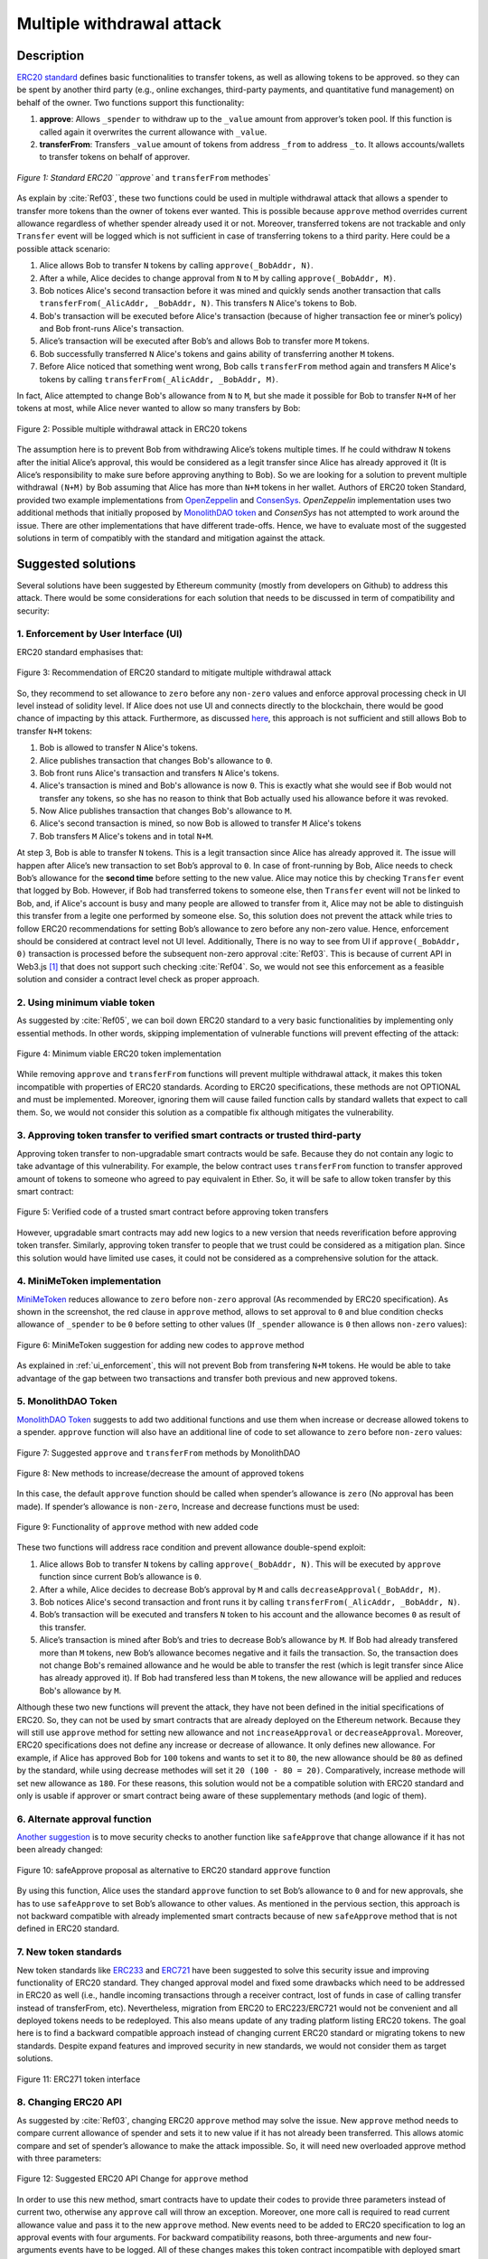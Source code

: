 .. _multiple_withdrawal:

##########################
Multiple withdrawal attack
##########################

.. index:: ! Multiple withdrawal attack, double-spend exploit;

Description
***********
`ERC20 standard <https://github.com/ethereum/EIPs/blob/master/EIPS/eip-20.md>`_ defines basic functionalities to transfer tokens, as well as allowing tokens to be approved. so they can be spent by another third party (e.g., online exchanges, third-party payments, and quantitative fund management) on behalf of the owner. Two functions support this functionality:

#. **approve**: Allows ``_spender`` to withdraw up to the ``_value`` amount from approver’s token pool. If this function is called again it overwrites the current allowance with ``_value``.
#. **transferFrom**: Transfers ``_value`` amount of tokens from address ``_from`` to address ``_to``. It allows accounts/wallets to transfer tokens on behalf of approver.

.. figure:: images/multiple_withdrawal_01.png
    :scale: 90%
    :figclass: align-center
    
    `Figure 1: Standard ERC20 ``approve`` and ``transferFrom`` methodes`
    
As explain by :cite:`Ref03`, these two functions could be used in multiple withdrawal attack that allows a spender to transfer more tokens than the owner of tokens ever wanted. This is possible because ``approve`` method overrides current allowance regardless of whether spender already used it or not. Moreover, transferred tokens are not trackable and only ``Transfer`` event will be logged which is not sufficient in case of transferring tokens to a third parity. Here could be a possible attack scenario:

#. Alice allows Bob to transfer ``N`` tokens by calling ``approve(_BobAddr, N)``.
#. After a while, Alice decides to change approval from ``N`` to ``M`` by calling ``approve(_BobAddr, M)``.
#. Bob notices Alice's second transaction before it was mined and quickly sends another transaction that calls ``transferFrom(_AlicAddr, _BobAddr, N)``. This transfers ``N`` Alice's tokens to Bob.
#. Bob's transaction will be executed before Alice's transaction (because of higher transaction fee or miner’s policy) and Bob front-runs Alice's transaction.
#. Alice’s transaction will be executed after Bob’s and allows Bob to transfer more ``M`` tokens.
#. Bob successfully transferred ``N`` Alice's tokens and gains ability of transferring another ``M`` tokens.
#. Before Alice noticed that something went wrong, Bob calls ``transferFrom`` method again and transfers ``M`` Alice's tokens by calling ``transferFrom(_AlicAddr, _BobAddr, M)``.

In fact, Alice attempted to change Bob's allowance from ``N`` to ``M``, but she made it possible for Bob to transfer ``N+M`` of her tokens at most, while Alice never wanted to allow so many transfers by Bob:

.. figure:: images/multiple_withdrawal_02.png
    :scale: 50%
    :figclass: align-center
    
    Figure 2: Possible multiple withdrawal attack in ERC20 tokens

The assumption here is to prevent Bob from withdrawing Alice’s tokens multiple times. If he could withdraw ``N`` tokens after the initial Alice’s approval, this would be considered as a legit transfer since Alice has already approved it (It is Alice’s responsibility to make sure before approving anything to Bob). So we are looking for a solution to prevent multiple withdrawal ``(N+M)`` by Bob assuming that Alice has more than ``N+M`` tokens in her wallet.
Authors of ERC20 token Standard, provided two example implementations from `OpenZeppelin <https://github.com/OpenZeppelin/openzeppelin-solidity/blob/master/contracts/token/ERC20/ERC20.sol>`_ and `ConsenSys <https://github.com/ConsenSys/Tokens/blob/fdf687c69d998266a95f15216b1955a4965a0a6d/contracts/eip20/EIP20.sol>`_. *OpenZeppelin* implementation uses two additional methods that initially proposed by `MonolithDAO token <https://github.com/MonolithDAO/token/blob/master/src/Token.sol>`_ and *ConsenSys* has not attempted to work around the issue. There are other implementations that have different trade-offs. Hence, we have to evaluate most of the suggested solutions in term of compatibly with the standard and mitigation against the attack.

Suggested solutions
*******************
Several solutions have been suggested by Ethereum community (mostly from developers on Github) to address this attack. There would be some considerations for each solution that needs to be discussed in term of compatibility and security:

.. _ui_enforcement:

1. Enforcement by User Interface (UI)
=====================================
ERC20 standard emphasises that:

.. figure:: images/multiple_withdrawal_03.png
    :scale: 80%
    :figclass: align-center
    
    Figure 3: Recommendation of ERC20 standard to mitigate multiple withdrawal attack

So, they recommend to set allowance to ``zero`` before any ``non-zero`` values and enforce approval processing check in UI level instead of solidity level. If Alice does not use UI and connects directly to the blockchain, there would be good chance of impacting by this attack. Furthermore, as discussed `here <https://github.com/OpenZeppelin/openzeppelin-solidity/issues/438#issuecomment-329172399>`_, this approach is not sufficient and still allows Bob to transfer ``N+M`` tokens:

#. Bob is allowed to transfer ``N`` Alice's tokens.
#. Alice publishes transaction that changes Bob's allowance to ``0``.
#. Bob front runs Alice's transaction and transfers ``N`` Alice's tokens.
#. Alice's transaction is mined and Bob's allowance is now ``0``. This is exactly what she would see if Bob would not transfer any tokens, so she has no reason to think that Bob actually used his allowance before it was revoked.
#. Now Alice publishes transaction that changes Bob's allowance to ``M``.
#. Alice's second transaction is mined, so now Bob is allowed to transfer ``M`` Alice's tokens
#. Bob transfers ``M`` Alice's tokens and in total ``N+M``.

At step 3, Bob is able to transfer ``N`` tokens. This is a legit transaction since Alice has already approved it. The issue will happen after Alice’s new transaction to set Bob’s approval to ``0``. In case of front-running by Bob, Alice needs to check Bob’s allowance for the **second time** before setting to the new value. Alice may notice this by checking ``Transfer`` event that logged by Bob. However, if Bob had transferred tokens to someone else, then ``Transfer`` event will not be linked to Bob, and, if Alice's account is busy and many people are allowed to transfer from it, Alice may not be able to distinguish this transfer from a legite one performed by someone else. So, this solution does not prevent the attack while tries to follow ERC20 recommendations for setting Bob’s allowance to zero before any non-zero value. Hence, enforcement should be considered at contract level not UI level. Additionally, There is no way to see from UI if ``approve(_BobAddr, 0)`` transaction is processed before the subsequent non-zero approval :cite:`Ref03`. This is because of current API in Web3.js [#]_ that does not support such checking :cite:`Ref04`. So, we would not see this enforcement as a feasible solution and consider a contract level check as proper approach.

2. Using minimum viable token
=============================
As suggested by :cite:`Ref05`, we can boil down ERC20 standard to a very basic functionalities by implementing only essential methods. In other words, skipping implementation of vulnerable functions will prevent effecting of the attack:

.. figure:: images/multiple_withdrawal_04.png
    :scale: 90%
    :figclass: align-center
    
    Figure 4: Minimum viable ERC20 token implementation

While removing ``approve`` and ``transferFrom`` functions will prevent multiple withdrawal attack, it makes this token incompatible with properties of ERC20 standards. Acording to ERC20 specifications, these methods are not OPTIONAL and must be implemented. Moreover, ignoring them will cause failed function calls by standard wallets that expect to call them. So, we would not consider this solution as a compatible fix although mitigates the vulnerability.

3. Approving token transfer to verified smart contracts or trusted third-party
==============================================================================
Approving token transfer to non-upgradable smart contracts would be safe. Because they do not contain any logic to take advantage of this vulnerability. For example, the below contract uses ``transferFrom`` function to transfer approved amount of tokens to someone who agreed to pay equivalent in Ether. So, it will be safe to allow token transfer by this smart contract:

.. figure:: images/multiple_withdrawal_05.png
    :scale: 100%
    :figclass: align-center
    
    Figure 5: Verified code of a trusted smart contract before approving token transfers

However, upgradable smart contracts may add new logics to a new version that needs reverification before approving token transfer. Similarly, approving token transfer to people that we trust could be considered as a mitigation plan. Since this solution would have limited use cases, it could not be considered as a comprehensive solution for the attack.

4. MiniMeToken implementation
=============================
`MiniMeToken <https://github.com/Giveth/minime/blob/master/contracts/MiniMeToken.sol#L225>`_ reduces allowance to ``zero`` before ``non-zero`` approval (As recommended by ERC20 specification). As shown in the screenshot, the red clause in ``approve`` method, allows to set approval to ``0`` and blue condition checks allowance of ``_spender`` to be ``0`` before setting to other values (If ``_spender`` allowance is ``0`` then allows ``non-zero`` values):

.. figure:: images/multiple_withdrawal_06.png
    :scale: 100%
    :figclass: align-center
    
    Figure 6: MiniMeToken suggestion for adding new codes to ``approve`` method

As explained in :ref:`ui_enforcement`, this will not prevent Bob from transfering ``N+M`` tokens. He would be able to take advantage of the gap between two transactions and transfer both previous and new approved tokens.

5. MonolithDAO Token
====================
`MonolithDAO Token <https://github.com/MonolithDAO/token/blob/master/src/Token.sol>`_ suggests to add two additional functions and use them when increase or decrease allowed tokens to a spender. ``approve`` function will also have an additional line of code to set allowance to ``zero`` before ``non-zero`` values:

.. figure:: images/multiple_withdrawal_07.png
    :scale: 100%
    :figclass: align-center
    
    Figure 7: Suggested ``approve`` and ``transferFrom`` methods by MonolithDAO

.. figure:: images/multiple_withdrawal_08.png
    :scale: 100%
    :figclass: align-center
    
    Figure 8: New methods to increase/decrease the amount of approved tokens

In this case, the default ``approve`` function should be called when spender’s allowance is ``zero`` (No approval has been made). If spender’s allowance is ``non-zero``, Increase and decrease functions must be used:

.. figure:: images/multiple_withdrawal_09.png
    :scale: 100%
    :figclass: align-center
    
    Figure 9: Functionality of ``approve`` method with new added code

These two functions will address race condition and prevent allowance double-spend exploit:

#. Alice allows Bob to transfer ``N`` tokens by calling ``approve(_BobAddr, N)``. This will be executed by ``approve`` function since current Bob’s allowance is ``0``.
#. After a while, Alice decides to decrease Bob’s approval by ``M`` and calls ``decreaseApproval(_BobAddr, M)``.
#. Bob notices Alice's second transaction and front runs it by calling ``transferFrom(_AlicAddr, _BobAddr, N)``.
#. Bob’s transaction will be executed and transfers ``N`` token to his account and the allowance becomes ``0`` as result of this transfer.
#. Alice’s transaction is mined after Bob’s and tries to decrease Bob’s allowance by ``M``. If Bob had already transfered more than ``M`` tokens, new Bob’s allowance becomes negative and it fails the transaction. So, the transaction does not change Bob's remained allowance and he would be able to transfer the rest (which is legit transfer since Alice has already approved it). If Bob had transfered less than ``M`` tokens, the new allowance will be applied and reduces Bob's allowance by ``M``.

Although these two new functions will prevent the attack, they have not been defined in the initial specifications of ERC20. So, they can not be used by smart contracts that are already deployed on the Ethereum network. Because they will still use ``approve`` method for setting new allowance and not ``increaseApproval`` or ``decreaseApproval``. Moreover, ERC20 specifications does not define any increase or decrease of allowance. It only defines new allowance. For example, if Alice has approved Bob for ``100`` tokens and wants to set it to ``80``, the new allowance should be ``80`` as defined by the standard, while using decrease methodes will set it ``20 (100 - 80 = 20)``. Comparatively, increase methode will set new allowance as ``180``. For these reasons, this solution would not be a compatible solution with ERC20 standard and only is usable if approver or smart contract being aware of these supplementary methods (and logic of them).

6. Alternate approval function
==============================
`Another suggestion <https://github.com/kindads/erc20-token/blob/40d796627a2edd6387bdeb9df71a8209367a7ee9/contracts/zeppelin-solidity/contracts/token/StandardToken.sol>`_ is to move security checks to another function like ``safeApprove`` that change allowance if it has not been already changed:

.. figure:: images/multiple_withdrawal_10.png
    :scale: 100%
    :figclass: align-center
    
    Figure 10: safeApprove proposal as alternative to ERC20 standard ``approve`` function

By using this function, Alice uses the standard ``approve`` function to set Bob’s allowance to ``0`` and for new approvals, she has to use ``safeApprove`` to set Bob’s allowance to other values. As mentioned in the pervious section, this approach is not backward compatible with already implemented smart contracts because of new ``safeApprove`` method that is not defined in ERC20 standard.

7. New token standards
======================
New token standards like `ERC233 <https://github.com/Dexaran/ERC223-token-standard>`_ and `ERC721 <https://github.com/ethereum/EIPs/blob/master/EIPS/eip-721.md>`_ have been suggested to solve this security issue and improving functionality of ERC20 standard. They changed approval model and fixed some drawbacks which need to be addressed in ERC20 as well (i.e., handle incoming transactions through a receiver contract, lost of funds in case of calling transfer instead of transferFrom, etc). Nevertheless, migration from ERC20 to ERC223/ERC721 would not be convenient and all deployed tokens needs to be redeployed. This also means update of any trading platform listing ERC20 tokens. The goal here is to find a backward compatible approach instead of changing current ERC20 standard or migrating tokens to new standards. Despite expand features and improved security in new standards, we would not consider them as target solutions.

.. figure:: images/multiple_withdrawal_11.png
    :scale: 100%
    :figclass: align-center
    
    Figure 11: ERC271 token interface
    
8. Changing ERC20 API
=====================
As suggested by :cite:`Ref03`, changing ERC20 ``approve`` method may solve the issue. New ``approve`` method needs to compare current allowance of spender and sets it to new value if it has not already been transferred. This allows atomic compare and set of spender’s allowance to make the attack impossible. So, it will need new overloaded approve method with three parameters:

.. figure:: images/multiple_withdrawal_12.png
    :scale: 100%
    :figclass: align-center
    
    Figure 12: Suggested ERC20 API Change for ``approve`` method
    
In order to use this new method, smart contracts have to update their codes to provide three parameters instead of current two, otherwise any ``approve`` call will throw an exception. Moreover, one more call is required to read current allowance value and pass it to the new ``approve`` method. New events need to be added to ERC20 specification to log an approval events with four arguments. For backward compatibility reasons, both three-arguments and new four-arguments events have to be logged. All of these changes makes this token contract incompatible with deployed smart contracts and wallets. Hence, it could not be a viable solution.

Proposed solution
*****************
After evaluating suggested solutions, a new solution is required to address this security vulnerability while adhering specification of ERC20 standard. The standard encourages approvers to change spender’s allowance from N to zero and then from zero to M (instead of changing it directly from N to M). Since there are gaps between transactions, it would be always a possibility of front-running (race condition). As discussed in MiniMeToken implementation, changing allowance to non-zero values after setting to zero, will require tracking of transferred tokens by the spender. If we can not track transferred tokens, we would not be able to identify if any token has been transferred between execution of transactions. Although It would be possible to track transferred token through Transfer events logged on the blockchain, it would not be easily trackable way in case of transferring to a third-party (Alice -> Bob, Bob -> Carole). Only solution that removes this gap is to use compare and set (CAS) pattern :cite:`Ref06`. It is one of the most widely used lock-free synchronisation strategy that allows comparing and setting values in an atomic way. It allows to compare values in one transaction and set new values before transferring control. To use this pattern and track transferred tokens, we would need to add a new mapping variable to our ERC20 token. This change will still keep the token compatible with other smart contracts due to internal usage of the variable:

.. figure:: images/multiple_withdrawal_13.png
    :scale: 100%
    :figclass: align-center
    
    Figure 13: New added mapping variable to track transferred tokens

Consequently, ``transferFrom`` method will have an new line of code for tracking transferred tokens by adding transferred tokens to ``transferred`` variable:

.. figure:: images/multiple_withdrawal_14.png
    :scale: 100%
    :figclass: align-center
    
    Figure 14: Modified version of transferFrom based on added mapping variable

Similarly, a block of code will be added to approve function to compare new allowance with transferred tokens. It has to cover all three possible scenarios (i.e., setting to 0, increasing and decreasing allowance):

.. figure:: images/multiple_withdrawal_15.png
    :scale: 100%
    :figclass: align-center
    
    Figure 15: Added code block to approve function to compare and set new allowance value

Added block code to ``Approve`` function will compare new allowance (``_tokens``) with current allowance of the spender (``allowed[msg.sender][_spender]``) and with already transferred token (``transferred[msg.sender][_spender]``). Then it decides to increase or decrease current allowance. If new allowance is less than initial allowance (Sum of allowance and transferred), it denotes decreasing allowance, otherwise increasing allowance was intended. For example, we consider two below scenarios:

1.	Alice approves Bob for spending 100 tokens and then decides to decrease it to 10 tokens.
1.1.	Alice approves Bob for transferring 100 tokens.
1.2.	After a while, Alice decides to reduce Bob’s allowance from 100 to 10 tokens.
1.3.	Bob noticed Alice’s new transaction and transfers 100 tokens by front-running.
1.4.	Bob’s allowance is 0 and transferred is 100 (set by transferFrom function).
1.5.	Alice’s transaction is mined and checks initial allowance (100) with new allowance (10).
1.6.	As it is reducing, transferred tokens (100) will be compared with new allowance (10).
1.7.	Since Bob already transferred more tokens, his allowance will set to 0.
1.8.	Bob is not able to move more than initial approved tokens.

2.	Alice approves Bob for spending 100 tokens and then decides to increase to 120 tokens.
2.1.	Alice approves Bob for transferring 100 tokens.
2.2.	After a while, Alice decides to increase Bob’s allowance from 100 to 120 tokens.
2.3.	Bob noticed Alice’s new transaction and transfers 100 tokens by front-running.
2.4.	Bob’s allowance is 0 and transferred is 100.
2.5.	Alice’s transaction is mined and checks initial allowance (100) with new allowance (120).
2.6.	As it is increasing, new allowance (120) will be subtracted from transferred tokens (100).
2.7.	20 tokens will be added to Bob’s allowance.
2.8.	Bob would be able to transfer more 20 tokens (120 in total as Alice wanted).

We can consider the below flowchart demonstrating how does Approve function works. By using this flowchart, all possible outputs could be generated based on tweaked inputs:

.. figure:: images/multiple_withdrawal_16.png
    :scale: 70%
    :figclass: align-center
    
    Figure 16: Flowchart of added code to Approve function

In order to evaluate functionality of the new ``Approve/transferFrom`` functions, we have implemented a standard ERC20 token along side our proposed ERC20 token.

Standard ERC20 token implementation (TKNv1) on Rinkby test network:
https://rinkeby.etherscan.io/address/0x8825bac68a3f6939c296a40fc8078d18c2f66ac7

.. figure:: images/multiple_withdrawal_17.png
    :scale: 90%
    :figclass: align-center
    
    Figure 17: Standard ERC20 implementation on Rinkby test network

Proposed ERC20 token implementation (TKNv2) on Rinkby test network:
https://rinkeby.etherscan.io/address/0xf2b34125223ee54dff48f71567d4b2a4a0c9858b

.. figure:: images/multiple_withdrawal_18.png
    :scale: 75%
    :figclass: align-center
    
    Figure 18: Proposed ERC20 implementation on Rinkby test network
    
We have named these tokens as TKNv1 and TKNv2 representing standard and proposed ERC20 tokens. Code of each token has been added to the corresponding smart contract and verified by Etherscan. In order to make sure that this new implementation solves multiple withdrawal attack, several scenarios needs to be tested against it. We tested TKNv2 token with different inputs in two situations:

#. Without considering race condition.
#. By considering race condition (Highlighted in Yellow in the following tables)

It would be possible to get different results by tweaking three input parameters:

#. Number of already transferred tokens (T)
#. Current amount of allowed tokens to transfer (N)
#. New allowance for transferring tokens (M)

By changing these parameters, we would be able to evaluate all possible results based on different inputs. These results have been summarized in Tables2, 3, 4. For example, Table2 shows result of all possible input values if approver wants to reduce previously allowed transfers. Table3 evaluates the same result for increasing and even passing the same allowance as before. the last table checks input values in boundaries (New allowance = 0 OR New allowance = Current allowance + Transferred tokens).

.. figure:: images/multiple_withdrawal_19.png
    :scale: 100%
    :figclass: align-center
    
    Figure 19: Test results in case on new allowance (M) < current allowance (N)

.. figure:: images/multiple_withdrawal_20.png
    :scale: 100%
    :figclass: align-center
    
    Figure 20: Test results in case on new allowance (M) > current allowance (N) OR new allowance (M) = current allowance (N)

.. figure:: images/multiple_withdrawal_21.png
    :scale: 100%
    :figclass: align-center
    
    Figure 21: Test results in case on new allowance (M) = 0 OR new allowance (M) = Transferred tokens (T) + current allowance (N)

In Table1, the goal is to prevent spender from transferring more tokens than already transferred. Because approver is reducing allowance, so the result (Total transferable = S) MUST be always in range of M≤ S≤T+N. As we can see this equation is true for all results of Table1 which is showing this attack is not possible in case of reducing allowance. In Table2 and Table3, total transferable tokens MUST be always less than new allowance (S≤M) no matter how many tokens have been already transferred. Result of tests for different input values shows that TKNv2 can address multiple withdrawal attack by making front-running gain ineffective. Moreover, we compared these two tokens in term of Gas consumption. TokenV2.approve uses almost the same Gas as TokenV1.approve, however, gas consumption of TokenV2.transferFrom is around 50% more than TokenV1.transferFrom. This difference is because of maintaining a new mapping variable for tracking transferred tokens:

.. figure:: images/multiple_withdrawal_22.png
    :scale: 100%
    :figclass: align-center
    
    Figure 22: comparison of Gas consumption between TKNv1 and TKNv2

Additionally, Transferring and receiving tokens trigger expected events (Visible under Etherscan): 

.. figure:: images/multiple_withdrawal_23.png
    :scale: 100%
    :figclass: align-center
    
    Figure 23: Logged event by TKNv2 after calling Approve or transferFrom

In term of compatibly, working with current wallets (Like MetaMask) shows no transfer issue:

.. figure:: images/multiple_withdrawal_24.png
    :scale: 70%
    :figclass: align-center
    
    Figure 24: Compatibility of the token with current wallets

Conclusion
**********
Based on ERC20 specifications, token owners should be aware of their approval consequences. If they approve someone to transfer N tokens, spender can transfer exactly N tokens, even if they change allowance to zero afterward. This is considered a legitimate transaction and responsibility of approver before allowing the spender to transfer tokens. An attack can happen when changing allowance from N to M, that allows spender to transfer N+M tokens and effect multiple withdrawal attack. This attack is possible in case of front-running by approved side. As we evaluated possible solutions, all approaches violate ERC20 specifications or have not addressed the attack completely. Proposed solution is to use CAS pattern for checking and setting new allowance atomically. We implemented an ERC20 token that solve this security issue while keeping backward compatibly with already deployed smart contracts or wallets. Although this implementation consumes more Gas than standard ERC20 implementation, it is secure and could be considered for future ERC20 token deployment.

|
|
|

.. rubric:: Footnotes
.. [#] `JavaScript UI library <https://github.com/ethereum/wiki/wiki/JavaScript-API>`_ for interacting with Ethereum blockchain.

|
|
|

----

.. rubric:: References
.. bibliography:: references.bib
    :style: plain

|
|
|

----

:Date:    Dec 25, 2018
:Updated: |today|
:Authors: :ref:`about`
